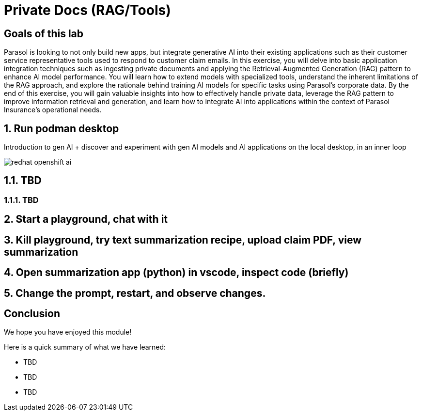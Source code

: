 = Private Docs (RAG/Tools)
:imagesdir: ../assets/images

++++
<!-- Google tag (gtag.js) -->
<script async src="https://www.googletagmanager.com/gtag/js?id=G-3HTRSDJ3M4"></script>
<script>
  window.dataLayer = window.dataLayer || [];
  function gtag(){dataLayer.push(arguments);}
  gtag('js', new Date());

  gtag('config', 'G-3HTRSDJ3M4');
</script>
++++

== Goals of this lab

Parasol is looking to not only build new apps, but integrate generative AI into their existing applications such as their customer service representative tools used to respond to customer claim emails. In this exercise, you will delve into basic application integration techniques such as ingesting private documents and applying the Retrieval-Augmented Generation (RAG) pattern to enhance AI model performance. You will learn how to extend models with specialized tools, understand the inherent limitations of the RAG approach, and explore the rationale behind training AI models for specific tasks using Parasol’s corporate data. By the end of this exercise, you will gain valuable insights into how to effectively handle private data, leverage the RAG pattern to improve information retrieval and generation, and learn how to integrate AI into applications within the context of Parasol Insurance's operational needs.

== 1. Run podman desktop

Introduction to gen AI + discover and experiment with gen AI models and AI applications on the local desktop, in an inner loop

image::private-docs/redhat-openshift-ai.png[]


== 1.1. TBD

=== 1.1.1. TBD

== 2. Start a playground, chat with it

== 3. Kill playground, try text summarization recipe, upload claim PDF, view summarization

== 4. Open summarization app (python) in vscode, inspect code (briefly)

== 5. Change the prompt, restart, and observe changes.

== Conclusion

We hope you have enjoyed this module!

Here is a quick summary of what we have learned:

- TBD
- TBD
- TBD